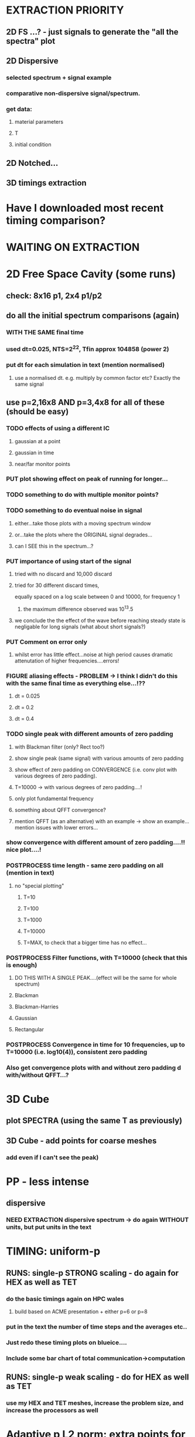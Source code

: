 #+TODO: TODO(t) RUN(r) RUNNING(r) POSTPROCESS(p) FIGURE(f) PUT(p) | DONE(d)

* EXTRACTION PRIORITY
** 2D FS ...? - just signals to generate the "all the spectra" plot
** 2D Dispersive
*** selected spectrum + signal example
*** comparative non-dispersive signal/spectrum.
*** get data:
**** material parameters
**** T
**** initial condition
** 2D Notched...
** 3D timings extraction
* Have I downloaded most recent timing comparison?
* WAITING ON EXTRACTION
* 2D Free Space Cavity (some runs)
** check: 8x16 p1, 2x4 p1/p2
** do all the initial spectrum comparisons (again)
*** WITH THE SAME final time
*** used dt=0.025, NTS=2^22, Tfin approx 104858 (power 2)
*** put dt for each simulation in text (mention normalised)
**** use a normalised dt. e.g. multiply by common factor etc? Exactly the same signal
** use p=2,16x8 AND p=3,4x8 for all of these (should be easy)
*** TODO effects of using a different IC
***** gaussian at a point
***** gaussian in time
***** near/far monitor points
*** PUT plot showing effect on peak of running for longer...
*** TODO something to do with multiple monitor points?
*** TODO something to do eventual noise in signal
***** either...take those plots with a moving spectrum window
***** or...take the plots where the ORIGINAL signal degrades...
***** can I SEE this in the spectrum...?
*** PUT importance of using start of the signal
**** tried with no discard and 10,000 discard
**** tried for 30 different discard times,
     equally spaced on a log scale between 0 and 10000, for frequency 1
***** the maximum difference observed was 10^13.5
**** we conclude the the effect of the wave before reaching steady state is negligable for long signals (what about short signals?)
*** PUT Comment on error only
**** whilst error has little effect...noise at high period causes dramatic attenutation of higher frequencies....errors!
*** FIGURE aliasing effects - PROBLEM -> I think I didn't do this with the same final time as everything else...!??
**** dt = 0.025
**** dt = 0.2
**** dt = 0.4
*** TODO single peak with different amounts of zero padding
**** with Blackman filter (only? Rect too?)
**** show single peak (same signal) with various amounts of zero padding
**** show effect of zero padding on CONVERGENCE (i.e. conv plot with various degrees of zero padding).
**** T=10000 -> with various degrees of zero padding....!
**** only plot fundamental frequency
**** something about QFFT convergence?
**** mention QFFT (as an alternative) with an example -> show an example...mention issues with lower errors...
*** show convergence with different amount of zero padding....!! nice plot....!
*** POSTPROCESS time length - same zero padding on all (mention in text)
**** no "special plotting"
***** T=10
***** T=100
***** T=1000
***** T=10000
***** T=MAX, to check that a bigger time has no effect...
*** POSTPROCESS Filter functions, with T=10000 (check that this is enough)
**** DO THIS WITH A SINGLE PEAK....(effect will be the same for whole spectrum)
**** Blackman
**** Blackman-Harries
**** Gaussian
**** Rectangular
*** POSTPROCESS Convergence in time for 10 frequencies, up to T=10000 (i.e. log10(4)), consistent zero padding
*** Also get convergence plots with and without zero padding d with/without QFFT...?
* 3D Cube
** plot SPECTRA (using the same T as previously)
** 3D Cube - add points for coarse meshes
*** add even if I can't see the peak)
* PP - less intense
** dispersive
*** NEED EXTRACTION dispersive spectrum -> do again WITHOUT units, but put units in the text
* TIMING: uniform-p
** RUNS: single-p STRONG scaling - do again for HEX as well as TET
*** do the basic timings again on HPC wales
**** build based on ACME presentation + either p=6 or p=8
*** put in the text the number of time steps and the averages etc..
*** Just redo these timing plots on blueice....
*** Include some bar chart of total communication->computation
** RUNS: single-p weak scaling - do for HEX as well as TET
*** use my HEX and TET meshes, increase the problem size, and increase the processors as well
* Adaptive p L2 norm: extra points for L2 norm mixed p
*** point out that I'm using the relative L2 norm error...
*** L2 required for p=2 and p=3...that is all
* CAVITIES WITH SMALL FEATURES..
** Loads of plots to get here
** but what else can I get...?
** also need to COMPARE TO PAPER...
* PHOTONIC CRYTALS...RUN ME...! Better and corresponding
* EXTRA PLOTS (NO RUNS)
** 3D non-uniform cube
*** show the mesh + partition - for weighted, unweighted and computed weights
** Rectangular dispersive cavity
*** show solution (E_1 and H_3) in a coarse mesh with high p
*** show the error distribution for both
*** if I've got BOTH TE AND TM - do the amplitude instead...?
* EDITING PLOTS
** 2D_FreeSpaceCavity/Conv/U[2]/F1_TE - remove lowest point
** Change errors etc on the circle
** Dispersive signals in time - remove units of time, mention in the text instead
** 3D non-uniform cube
*** first figure(red):
**** x axis should contain 0 and nProcs
**** show distribution of element p (to show that it correpsponds)
**** maybe: show two mini subfigures next to it with the same scaling as the unweighted (so I can see the speed difference)
*** second figure(yellow, (c) ):
**** x axis should contain 0 and nProcs
**** here I present the operation count, use the paaper, add some figures adapted from the paper
**** In the text write and discuss the minimum of these figures. 0.7 meaning a maximum of 30% difference of CPU times in different processors.
*** third figure(blue):
**** x axis should contain 0 and nProcs
**** next you show that you can "optimise" by timing a simulaiton in your current system
**** If I time I get 0.8 (meaning a maximum of 20% difffernece of CPU times in different processors).
*** CONCLUSION: you can imrpoce, but it isn't massive and requires an initial timing.
*** need to make sure I can/have somehow shown the actual gain in CPU time

*** OPERATION COUNT:
**** get timings, and normalise with respect to the smallest, so I'm showing how much the timed p=8 compares to the untimed p=8

